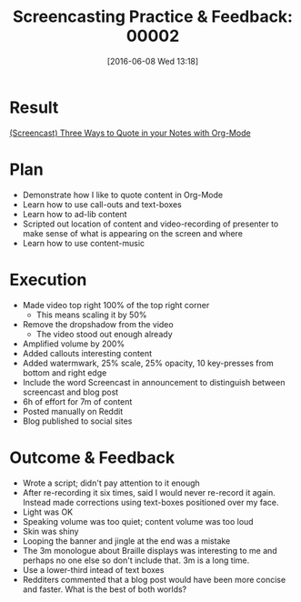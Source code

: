 #+BLOG: wisdomandwonder
#+POSTID: 10279
#+DATE: [2016-06-08 Wed 13:18]
#+OPTIONS: toc:nil num:nil todo:nil pri:nil tags:nil ^:nil
#+CATEGORY: Article
#+TAGS: Screencasting, Blogging, Utility, Video, ScreenFlow, Teaching, Learning
#+TITLE: Screencasting Practice & Feedback: 00002

* Result

[[https://www.wisdomandwonder.com/article/10250/three-ways-to-quote-in-your-notes-with-org-mode][(Screencast) Three Ways to Quote in your Notes with Org-Mode]]

* Plan

- Demonstrate how I like to quote content in Org-Mode
- Learn how to use call-outs and text-boxes
- Learn how to ad-lib content
- Scripted out location of content and video-recording of presenter to make
  sense of what is appearing on the screen and where
- Learn how to use content-music

* Execution

- Made video top right 100% of the top right corner
  - This means scaling it by 50%
- Remove the dropshadow from the video
  - The video stood out enough already
- Amplified volume by 200%
- Added callouts interesting content
- Added watermwark, 25% scale, 25% opacity, 10 key-presses from bottom and
  right edge
- Include the word Screencast in announcement to distinguish between
  screencast and blog post
- 6h of effort for 7m of content
- Posted manually on Reddit
- Blog published to social sites

* Outcome & Feedback

- Wrote a script; didn't pay attention to it enough
- After re-recording it six times, said I would never re-record it again.
  Instead made corrections using text-boxes positioned over my face.
- Light was OK
- Speaking volume was too quiet; content volume was too loud
- Skin was shiny
- Looping the banner and jingle at the end was a mistake
- The 3m monologue about Braille displays was interesting to me and perhaps no
  one else so don't include that. 3m is a long time.
- Use a lower-third intead of text boxes
- Redditers commented that a blog post would have been more concise and
  faster. What is the best of both worlds?
